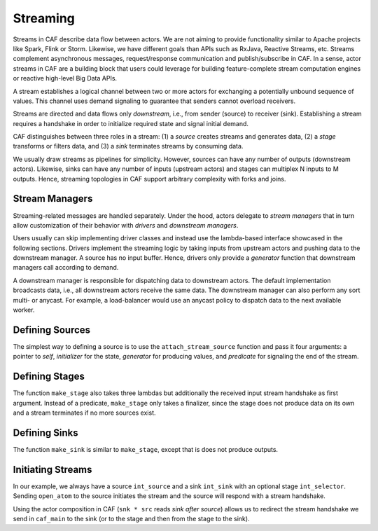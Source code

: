 .. _streaming:

Streaming
=========

Streams in CAF describe data flow between actors. We are not aiming to provide functionality similar to Apache projects like Spark, Flink or Storm. Likewise, we have different goals than APIs such as RxJava, Reactive Streams, etc. Streams complement asynchronous messages, request/response communication and publish/subscribe in CAF. In a sense, actor streams in CAF are a building block that users could leverage for building feature-complete stream computation engines or reactive high-level Big Data APIs.

A stream establishes a logical channel between two or more actors for exchanging a potentially unbound sequence of values. This channel uses demand signaling to guarantee that senders cannot overload receivers.

Streams are directed and data flows only *downstream*, i.e., from sender (source) to receiver (sink). Establishing a stream requires a handshake in order to initialize required state and signal initial demand.

CAF distinguishes between three roles in a stream: (1) a *source* creates streams and generates data, (2) a *stage* transforms or filters data, and (3) a *sink* terminates streams by consuming data.

We usually draw streams as pipelines for simplicity. However, sources can have any number of outputs (downstream actors). Likewise, sinks can have any number of inputs (upstream actors) and stages can multiplex N inputs to M outputs. Hence, streaming topologies in CAF support arbitrary complexity with forks and joins.

.. _stream-managers:

Stream Managers
---------------

Streaming-related messages are handled separately. Under the hood, actors delegate to *stream managers* that in turn allow customization of their behavior with *drivers* and *downstream managers*.

Users usually can skip implementing driver classes and instead use the lambda-based interface showcased in the following sections. Drivers implement the streaming logic by taking inputs from upstream actors and pushing data to the downstream manager. A source has no input buffer. Hence, drivers only provide a *generator* function that downstream managers call according to demand.

A downstream manager is responsible for dispatching data to downstream actors. The default implementation broadcasts data, i.e., all downstream actors receive the same data. The downstream manager can also perform any sort multi- or anycast. For example, a load-balancer would use an anycast policy to dispatch data to the next available worker.

.. _defining-sources:

Defining Sources
----------------

The simplest way to defining a source is to use the ``attach_stream_source`` function and pass it four arguments: a pointer to *self*, *initializer* for the state, *generator* for producing values, and *predicate* for signaling the end of the stream.

.. _defining-stages:

Defining Stages
---------------

The function ``make_stage`` also takes three lambdas but additionally the received input stream handshake as first argument. Instead of a predicate, ``make_stage`` only takes a finalizer, since the stage does not produce data on its own and a stream terminates if no more sources exist.

.. _defining-sinks:

Defining Sinks
--------------

The function ``make_sink`` is similar to ``make_stage``, except that is does not produce outputs.

.. _initiating-streams:

Initiating Streams
------------------

In our example, we always have a source ``int_source`` and a sink ``int_sink`` with an optional stage ``int_selector``. Sending ``open_atom`` to the source initiates the stream and the source will respond with a stream handshake.

Using the actor composition in CAF (``snk * src`` reads *sink after source*) allows us to redirect the stream handshake we send in ``caf_main`` to the sink (or to the stage and then from the stage to the sink).
